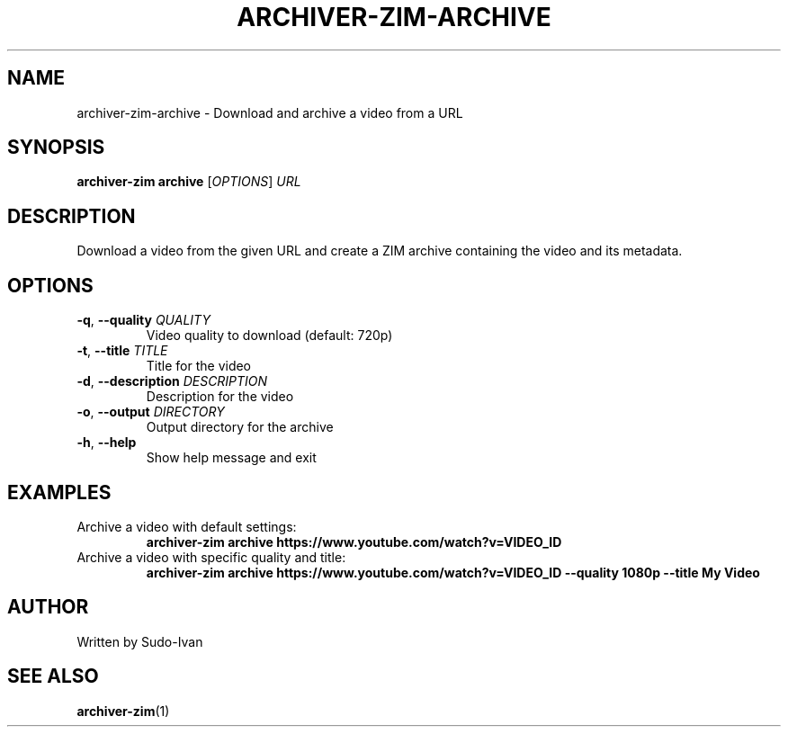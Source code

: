 .TH ARCHIVER-ZIM-ARCHIVE 1 "May 2025" "archiver-zim 0.2.1" "User Commands"
.SH NAME
archiver-zim-archive \- Download and archive a video from a URL
.SH SYNOPSIS
.B archiver-zim archive
[\fIOPTIONS\fR] \fIURL\fR
.SH DESCRIPTION
Download a video from the given URL and create a ZIM archive containing the video and its metadata.
.SH OPTIONS
.TP
.BR \-q ", " \-\-quality " " \fIQUALITY\fR
Video quality to download (default: 720p)
.TP
.BR \-t ", " \-\-title " " \fITITLE\fR
Title for the video
.TP
.BR \-d ", " \-\-description " " \fIDESCRIPTION\fR
Description for the video
.TP
.BR \-o ", " \-\-output " " \fIDIRECTORY\fR
Output directory for the archive
.TP
.BR \-h ", " \-\-help
Show help message and exit
.SH EXAMPLES
.TP
Archive a video with default settings:
.B archiver-zim archive "https://www.youtube.com/watch?v=VIDEO_ID"
.TP
Archive a video with specific quality and title:
.B archiver-zim archive "https://www.youtube.com/watch?v=VIDEO_ID" \-\-quality 1080p \-\-title "My Video"
.SH AUTHOR
Written by Sudo-Ivan
.SH SEE ALSO
.BR archiver-zim (1) 
